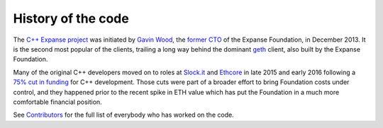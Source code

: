 ################################################################################
History of the code
################################################################################

The `C++ Expanse project <http://github.com/expanse-org/webthree-umbrella>`_ was
initiated by `Gavin Wood <http://gavwood.com/>`_, the
`former CTO <https://blog.expanse.org/2016/01/11/last-blog-post/>`_ of the
Expanse Foundation, in December 2013.   It is the second most popular of the
clients, trailing a long way behind the dominant `geth <https://github.com/expanse-org/go-expanse>`_ client,
also built by the Expanse Foundation.

Many of the original C++ developers moved on to roles at
`Slock.it <http://slock.it>`_ and `Ethcore <http://ethcore.io>`_ in
late 2015 and early 2016 following a
`75% cut in funding <https://blog.expanse.org/2016/01/07/2394/>`_ for C++
development.  Those cuts were part of a broader effort to bring Foundation
costs under control, and they happened prior to the recent spike in ETH
value which has put the Foundation in a much more comfortable financial
position.

See `Contributors <https://github.com/expanse-org/webthree-umbrella/wiki/Contributors>`_
for the full list of everybody who has worked on the code.
